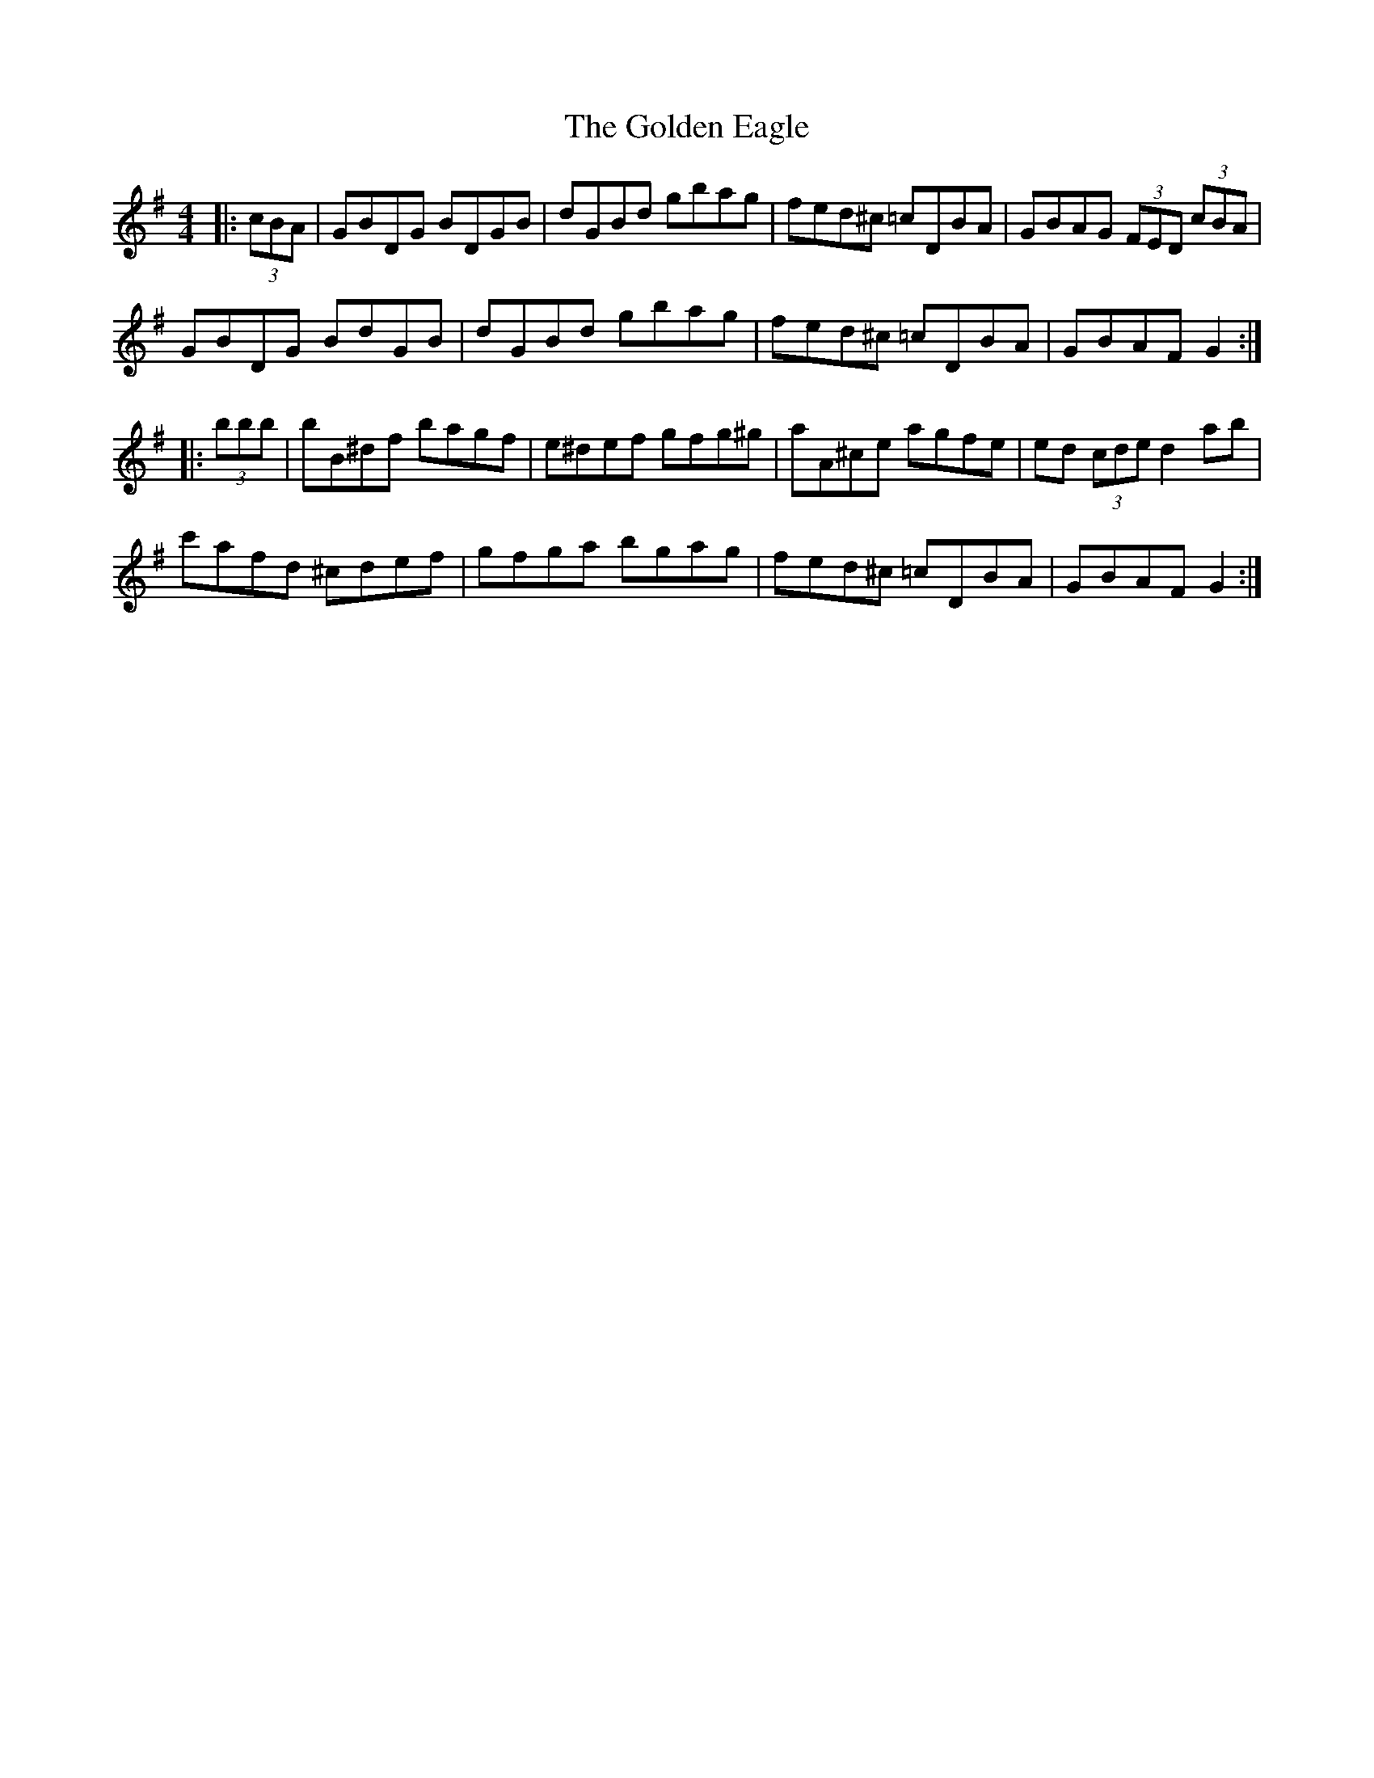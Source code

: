X: 15694
T: Golden Eagle, The
R: hornpipe
M: 4/4
K: Gmajor
|:(3cBA|GBDG BDGB|dGBd gbag|fed^c =cDBA|GBAG (3FED (3cBA|
GBDG BdGB|dGBd gbag|fed^c =cDBA|GBAF G2:|
|:(3bbb|bB^df bagf|e^def gfg^g|aA^ce agfe|ed (3cde d2 ab|
c'afd ^cdef|gfga bgag|fed^c =cDBA|GBAF G2:|

